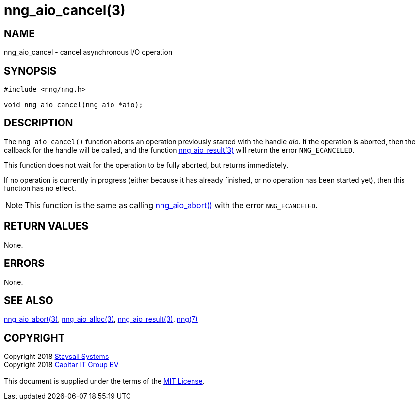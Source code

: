 = nng_aio_cancel(3)
:copyright: Copyright 2018 mailto:info@staysail.tech[Staysail Systems, Inc.] + \
            Copyright 2018 mailto:info@capitar.com[Capitar IT Group BV] + \
            {blank} + \
            This document is supplied under the terms of the \
            https://opensource.org/licenses/MIT[MIT License].

== NAME

nng_aio_cancel - cancel asynchronous I/O operation

== SYNOPSIS

[source, c]
-----------
#include <nng/nng.h>

void nng_aio_cancel(nng_aio *aio);
-----------


== DESCRIPTION

The `nng_aio_cancel()` function aborts an operation previously started
with the handle _aio_.  If the operation is aborted, then the callback
for the handle will be called, and the function
<<nng_aio_result#,nng_aio_result(3)>> will return the error `NNG_ECANCELED`.

This function does not wait for the operation to be fully aborted, but
returns immediately.

If no operation is currently in progress (either because it has already
finished, or no operation has been started yet), then this function
has no effect.

NOTE: This function is the same as calling <<nng_aio_abort#,nng_aio_abort()>>
with the error `NNG_ECANCELED`.

== RETURN VALUES

None.

== ERRORS

None.

== SEE ALSO

<<nng_aio_abort#,nng_aio_abort(3)>>,
<<nng_aio_alloc#,nng_aio_alloc(3)>>,
<<nng_aio_result#,nng_aio_result(3)>>,
<<nng#,nng(7)>>

== COPYRIGHT

{copyright}
